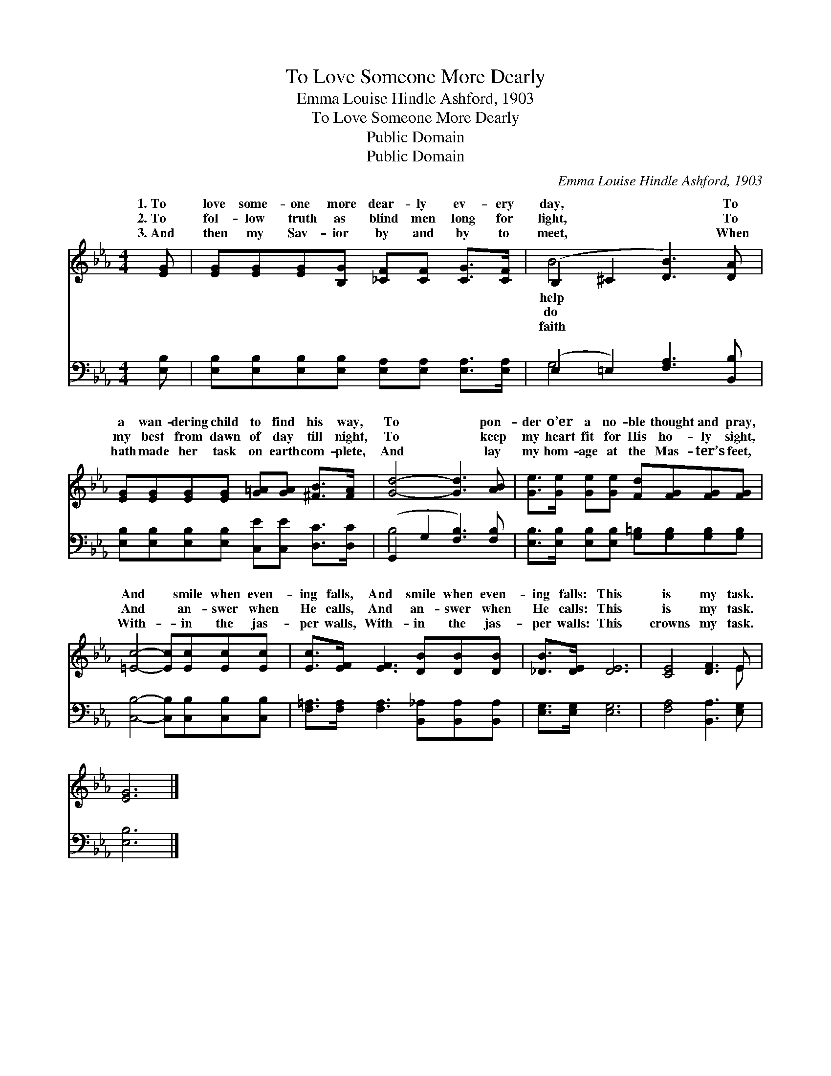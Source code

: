 X:1
T:To Love Someone More Dearly
T:Emma Louise Hindle Ashford, 1903
T:To Love Someone More Dearly
T:Public Domain
T:Public Domain
C:Emma Louise Hindle Ashford, 1903
Z:Public Domain
%%score ( 1 2 ) ( 3 4 )
L:1/8
M:4/4
K:Eb
V:1 treble 
V:2 treble 
V:3 bass 
V:4 bass 
V:1
 [EG] | [EG][EG][EG][B,G] [_CF][CF] [CG]>[CF] | (B,2 ^C2 [DB]3) [DA] | %3
w: 1.~To|love some- one more dear- ly ev- ery|day, * * To|
w: 2.~To|fol- low truth as blind men long for|light, * * To|
w: 3.~And|then my Sav- ior by and by to|meet, * * When|
 [EG][EG][EG][EG] [G=A][GA] [^FB]>[FA] | [Gd]4- [Gd]3 [AB] | [Ge]>[Ge] [Ge][Ge] [Fd][FG][FG][FG] | %6
w: a wan- dering child to find his way,|To * pon-|der o’er a no- ble thought and pray,|
w: my best from dawn of day till night,|To * keep|my heart fit for His ho- ly sight,|
w: hath made her task on earth com- plete,|And * lay|my hom- age at the Mas- ter’s feet,|
 [=Ec]4- [Ec][Ec][Ec][Ec] | [Ec]>[EF] [EF]3 [DB][DB][DB] | [_DB]>[DE] [DE]6 | [CE]4 [DF]3 E | %10
w: And * smile when even-|ing falls, And smile when even-|ing falls: This|is my task.|
w: And * an- swer when|He calls, And an- swer when|He calls: This|is my task.|
w: With- * in the jas-|per walls, With- in the jas-|per walls: This|crowns my task.|
 [EG]6 |] %11
w: |
w: |
w: |
V:2
 x | x8 | B4- x4 | x8 | x8 | x8 | x8 | x8 | x8 | x7 E | x6 |] %11
w: ||help|||||||||
w: ||do|||||||||
w: ||faith|||||||||
V:3
 [E,B,] | [E,B,][E,B,][E,B,][E,B,] [E,A,][E,A,] [E,A,]>[E,A,] | (E,2 =E,2) [F,A,]3 [B,,B,] | %3
 [E,B,][E,B,][E,B,][E,B,] [C,E][C,E] [D,C]>[D,C] | (G,,2 G,2 [F,B,]3) [F,B,] | %5
 [E,B,]>[E,B,] [E,B,][E,B,] [G,=B,][G,B,][G,B,][G,B,] | [C,B,]4- [C,B,][C,B,][C,B,][C,B,] | %7
 [F,=A,]>[F,A,] [F,A,]3 [B,,_A,][B,,A,][B,,A,] | [E,G,]>[E,G,] [E,G,]6 | [F,A,]4 [B,,A,]3 [E,G,] | %10
 [E,B,]6 |] %11
V:4
 x | x8 | G,4 x4 | x8 | B,4- x4 | x8 | x8 | x8 | x8 | x8 | x6 |] %11

